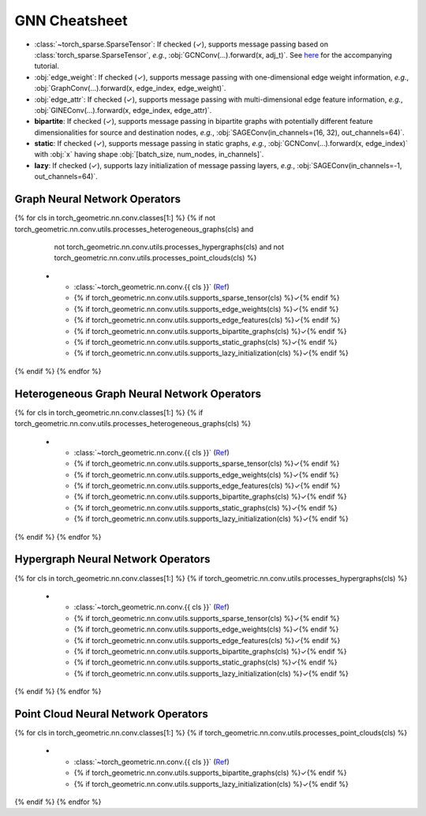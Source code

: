 GNN Cheatsheet
==============

* :class:`~torch_sparse.SparseTensor`: If checked (✓), supports message passing based on :class:`torch_sparse.SparseTensor`, *e.g.*, :obj:`GCNConv(...).forward(x, adj_t)`. See `here <https://pytorch-geometric.readthedocs.io/en/latest/notes/sparse_tensor.html>`__ for the accompanying tutorial.

* :obj:`edge_weight`: If checked (✓), supports message passing with one-dimensional edge weight information, *e.g.*, :obj:`GraphConv(...).forward(x, edge_index, edge_weight)`.

* :obj:`edge_attr`: If checked (✓), supports message passing with multi-dimensional edge feature information, *e.g.*, :obj:`GINEConv(...).forward(x, edge_index, edge_attr)`.

* **bipartite**: If checked (✓), supports message passing in bipartite graphs with potentially different feature dimensionalities for source and destination nodes, *e.g.*, :obj:`SAGEConv(in_channels=(16, 32), out_channels=64)`.

* **static**: If checked (✓), supports message passing in static graphs, *e.g.*, :obj:`GCNConv(...).forward(x, edge_index)` with :obj:`x` having shape :obj:`[batch_size, num_nodes, in_channels]`.

* **lazy**: If checked (✓), supports lazy initialization of message passing layers, *e.g.*, :obj:`SAGEConv(in_channels=-1, out_channels=64)`.

Graph Neural Network Operators
------------------------------

.. list-table::
    :widths: 40 10 10 10 10 10 10
    :header-rows: 1

    * - Name
      - :class:`~torch_sparse.SparseTensor`
      - :obj:`edge_weight`
      - :obj:`edge_attr`
      - bipartite
      - static
      - lazy
{% for cls in torch_geometric.nn.conv.classes[1:] %}
{% if not torch_geometric.nn.conv.utils.processes_heterogeneous_graphs(cls) and
      not torch_geometric.nn.conv.utils.processes_hypergraphs(cls) and
      not torch_geometric.nn.conv.utils.processes_point_clouds(cls) %}
    * - :class:`~torch_geometric.nn.conv.{{ cls }}` (`Ref <{{ torch_geometric.nn.conv.utils.paper_link(cls) }}>`__)
      - {% if torch_geometric.nn.conv.utils.supports_sparse_tensor(cls) %}✓{% endif %}
      - {% if torch_geometric.nn.conv.utils.supports_edge_weights(cls) %}✓{% endif %}
      - {% if torch_geometric.nn.conv.utils.supports_edge_features(cls) %}✓{% endif %}
      - {% if torch_geometric.nn.conv.utils.supports_bipartite_graphs(cls) %}✓{% endif %}
      - {% if torch_geometric.nn.conv.utils.supports_static_graphs(cls) %}✓{% endif %}
      - {% if torch_geometric.nn.conv.utils.supports_lazy_initialization(cls) %}✓{% endif %}
{% endif %}
{% endfor %}

Heterogeneous Graph Neural Network Operators
--------------------------------------------

.. list-table::
    :widths: 40 10 10 10 10 10 10
    :header-rows: 1

    * - Name
      - :class:`~torch_sparse.SparseTensor`
      - :obj:`edge_weight`
      - :obj:`edge_attr`
      - bipartite
      - static
      - lazy
{% for cls in torch_geometric.nn.conv.classes[1:] %}
{% if torch_geometric.nn.conv.utils.processes_heterogeneous_graphs(cls) %}
    * - :class:`~torch_geometric.nn.conv.{{ cls }}` (`Ref <{{ torch_geometric.nn.conv.utils.paper_link(cls) }}>`__)
      - {% if torch_geometric.nn.conv.utils.supports_sparse_tensor(cls) %}✓{% endif %}
      - {% if torch_geometric.nn.conv.utils.supports_edge_weights(cls) %}✓{% endif %}
      - {% if torch_geometric.nn.conv.utils.supports_edge_features(cls) %}✓{% endif %}
      - {% if torch_geometric.nn.conv.utils.supports_bipartite_graphs(cls) %}✓{% endif %}
      - {% if torch_geometric.nn.conv.utils.supports_static_graphs(cls) %}✓{% endif %}
      - {% if torch_geometric.nn.conv.utils.supports_lazy_initialization(cls) %}✓{% endif %}
{% endif %}
{% endfor %}

Hypergraph Neural Network Operators
-----------------------------------

.. list-table::
    :widths: 40 10 10 10 10 10 10
    :header-rows: 1

    * - Name
      - :class:`~torch_sparse.SparseTensor`
      - :obj:`edge_weight`
      - :obj:`edge_attr`
      - bipartite
      - static
      - lazy
{% for cls in torch_geometric.nn.conv.classes[1:] %}
{% if torch_geometric.nn.conv.utils.processes_hypergraphs(cls) %}
    * - :class:`~torch_geometric.nn.conv.{{ cls }}` (`Ref <{{ torch_geometric.nn.conv.utils.paper_link(cls) }}>`__)
      - {% if torch_geometric.nn.conv.utils.supports_sparse_tensor(cls) %}✓{% endif %}
      - {% if torch_geometric.nn.conv.utils.supports_edge_weights(cls) %}✓{% endif %}
      - {% if torch_geometric.nn.conv.utils.supports_edge_features(cls) %}✓{% endif %}
      - {% if torch_geometric.nn.conv.utils.supports_bipartite_graphs(cls) %}✓{% endif %}
      - {% if torch_geometric.nn.conv.utils.supports_static_graphs(cls) %}✓{% endif %}
      - {% if torch_geometric.nn.conv.utils.supports_lazy_initialization(cls) %}✓{% endif %}
{% endif %}
{% endfor %}

Point Cloud Neural Network Operators
------------------------------------

.. list-table::
    :widths: 80 10 10
    :header-rows: 1

    * - Name
      - bipartite
      - lazy
{% for cls in torch_geometric.nn.conv.classes[1:] %}
{% if torch_geometric.nn.conv.utils.processes_point_clouds(cls) %}
    * - :class:`~torch_geometric.nn.conv.{{ cls }}` (`Ref <{{ torch_geometric.nn.conv.utils.paper_link(cls) }}>`__)
      - {% if torch_geometric.nn.conv.utils.supports_bipartite_graphs(cls) %}✓{% endif %}
      - {% if torch_geometric.nn.conv.utils.supports_lazy_initialization(cls) %}✓{% endif %}
{% endif %}
{% endfor %}
